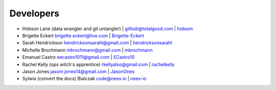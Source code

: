 Developers
==========

-  Hobson Lane (data wrangler and git untangler) \| github@totalgood.com
   \| `hobson <https://github.com/hobson>`__
-  Brigette Eckert brigette.eckert@live.com \|
   `Brigette-Eckert <https://github.com/Brigette-Eckert>`__
-  Sarah Hendrickson hendricksonsarahl@gmail.com \|
   `hendricksonsarahl <https://github.com/hendricksonsarahl>`__
-  Michelle Brochmann mbrochmann@gmail.com \|
   `mbrochmann <https://github.com/mbrochmann>`__
-  Emanuel Castro eecastro1011@gmail.com \|
   `ECastro10 <https://github.com/ECastro10>`__
-  Rachel Kelly (ops witch's apprentice) rkellyalso@gmail.com \|
   `rachelkelly <https://github.com/rachelkelly>`__
-  Jason Jones jasonr.jones14@gmail.com \|
   `JasonOnes <https://github.com/JasonOnes>`__
-  Sylwia (convert the docs) Bialczak code@neex.io \|
   `neex-io <https://github.com/neex-io>`__
